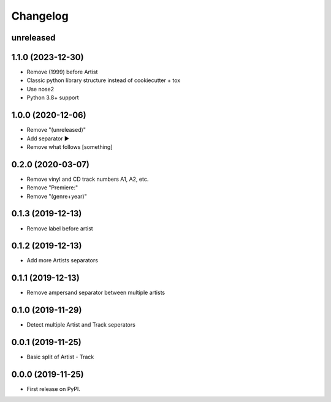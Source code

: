 Changelog
=========

unreleased
----------

1.1.0 (2023-12-30)
------------------

* Remove (1999) before Artist
* Classic python library structure instead of cookiecutter + tox
* Use nose2
* Python 3.8+ support

1.0.0 (2020-12-06)
------------------

* Remove "(unreleased)"
* Add separator ►
* Remove what follows [something]

0.2.0 (2020-03-07)
------------------

* Remove vinyl and CD track numbers A1, A2, etc.
* Remove "Premiere:"
* Remove "(genre+year)"

0.1.3 (2019-12-13)
------------------

* Remove label before artist

0.1.2 (2019-12-13)
------------------

* Add more Artists separators

0.1.1 (2019-12-13)
------------------

* Remove ampersand separator between multiple artists

0.1.0 (2019-11-29)
------------------

* Detect multiple Artist and Track seperators

0.0.1 (2019-11-25)
------------------

* Basic split of Artist - Track

0.0.0 (2019-11-25)
------------------

* First release on PyPI.

